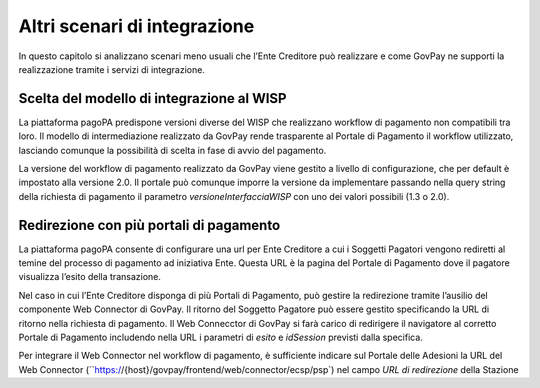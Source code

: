 .. _integrazione_altriscenari:

Altri scenari di integrazione
=============================

In questo capitolo si analizzano scenari meno usuali che l’Ente Creditore può realizzare e come GovPay ne supporti la realizzazione tramite i servizi di integrazione.

Scelta del modello di integrazione al WISP
------------------------------------------

La piattaforma pagoPA predispone versioni diverse del WISP che realizzano workflow di pagamento non compatibili tra loro. Il modello di intermediazione realizzato da GovPay rende trasparente al Portale di Pagamento il workflow utilizzato, lasciando comunque la possibilità di scelta in fase di avvio del pagamento.

La versione del workflow di pagamento realizzato da GovPay viene gestito a livello di configurazione, che per default è impostato alla versione 2.0. Il portale può comunque imporre la versione da implementare passando nella query string della richiesta di pagamento il parametro *versioneInterfacciaWISP* con uno dei valori possibili (1.3 o 2.0).

Redirezione con più portali di pagamento
----------------------------------------

La piattaforma pagoPA consente di configurare una url per Ente Creditore a cui i Soggetti Pagatori vengono rediretti al temine del processo di pagamento ad iniziativa Ente. Questa URL è la pagina del Portale di Pagamento dove il pagatore visualizza l’esito della transazione.

Nel caso in cui l’Ente Creditore disponga di più Portali di Pagamento, può gestire la redirezione tramite l’ausilio del componente Web Connector di GovPay. Il ritorno del Soggetto Pagatore può essere gestito specificando la URL di ritorno nella richiesta di pagamento. Il Web Connecctor di GovPay si farà carico di redirigere il navigatore al corretto Portale di Pagamento includendo nella URL i parametri di *esito* e *idSession* previsti dalla specifica.

Per integrare il Web Connector nel workflow di pagamento, è sufficiente indicare sul Portale delle Adesioni la URL del Web Connector (``https://{host}/govpay/frontend/web/connector/ecsp/psp`)  nel campo *URL di redirezione* della Stazione
